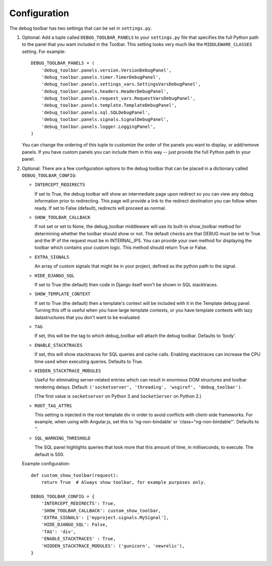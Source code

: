 Configuration
=============

The debug toolbar has two settings that can be set in ``settings.py``.

#. Optional: Add a tuple called ``DEBUG_TOOLBAR_PANELS`` to your ``settings.py``
   file that specifies the full Python path to the panel that you want included
   in the Toolbar. This setting looks very much like the ``MIDDLEWARE_CLASSES``
   setting. For example::

       DEBUG_TOOLBAR_PANELS = (
           'debug_toolbar.panels.version.VersionDebugPanel',
           'debug_toolbar.panels.timer.TimerDebugPanel',
           'debug_toolbar.panels.settings_vars.SettingsVarsDebugPanel',
           'debug_toolbar.panels.headers.HeaderDebugPanel',
           'debug_toolbar.panels.request_vars.RequestVarsDebugPanel',
           'debug_toolbar.panels.template.TemplateDebugPanel',
           'debug_toolbar.panels.sql.SQLDebugPanel',
           'debug_toolbar.panels.signals.SignalDebugPanel',
           'debug_toolbar.panels.logger.LoggingPanel',
       )

   You can change the ordering of this tuple to customize the order of the
   panels you want to display, or add/remove panels. If you have custom panels
   you can include them in this way -- just provide the full Python path to
   your panel.

#. Optional: There are a few configuration options to the debug toolbar that
   can be placed in a dictionary called ``DEBUG_TOOLBAR_CONFIG``:

   * ``INTERCEPT_REDIRECTS``

     If set to True, the debug toolbar will show an intermediate page upon
     redirect so you can view any debug information prior to redirecting. This
     page will provide a link to the redirect destination you can follow when
     ready. If set to False (default), redirects will proceed as normal.

   * ``SHOW_TOOLBAR_CALLBACK``

     If not set or set to None, the debug_toolbar
     middleware will use its built-in show_toolbar method for determining whether
     the toolbar should show or not. The default checks are that DEBUG must be
     set to True and the IP of the request must be in INTERNAL_IPS. You can
     provide your own method for displaying the toolbar which contains your
     custom logic. This method should return True or False.

   * ``EXTRA_SIGNALS``

     An array of custom signals that might be in your project,
     defined as the python path to the signal.

   * ``HIDE_DJANGO_SQL``

     If set to True (the default) then code in Django itself
     won't be shown in SQL stacktraces.

   * ``SHOW_TEMPLATE_CONTEXT``

     If set to True (the default) then a template's
     context will be included with it in the Template debug panel. Turning this
     off is useful when you have large template contexts, or you have template
     contexts with lazy datastructures that you don't want to be evaluated.

   * ``TAG``

     If set, this will be the tag to which debug_toolbar will attach the
     debug toolbar. Defaults to 'body'.

   * ``ENABLE_STACKTRACES``

     If set, this will show stacktraces for SQL queries
     and cache calls. Enabling stacktraces can increase the CPU time used when
     executing queries. Defaults to True.

   * ``HIDDEN_STACKTRACE_MODULES``

     Useful for eliminating server-related entries which can result
     in enormous DOM structures and toolbar rendering delays.
     Default: ``('socketserver', 'threading', 'wsgiref', 'debug_toolbar')``.

     (The first value is ``socketserver`` on Python 3 and ``SocketServer`` on
     Python 2.)

   * ``ROOT_TAG_ATTRS``

     This setting is injected in the root template div in order to avoid conflicts
     with client-side frameworks. For example, when using with Angular.js, set
     this to 'ng-non-bindable' or 'class="ng-non-bindable"'. Defaults to ''.

   * ``SQL_WARNING_THRESHOLD``

     The SQL panel highlights queries that took more that this amount of time,
     in milliseconds, to execute. The default is 500.

   Example configuration::

       def custom_show_toolbar(request):
           return True  # Always show toolbar, for example purposes only.

       DEBUG_TOOLBAR_CONFIG = {
           'INTERCEPT_REDIRECTS': True,
           'SHOW_TOOLBAR_CALLBACK': custom_show_toolbar,
           'EXTRA_SIGNALS': ['myproject.signals.MySignal'],
           'HIDE_DJANGO_SQL': False,
           'TAG': 'div',
           'ENABLE_STACKTRACES' : True,
           'HIDDEN_STACKTRACE_MODULES': ('gunicorn', 'newrelic'),
       }
